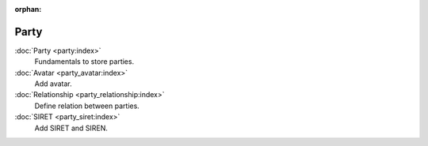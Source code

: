 :orphan:

.. _index-party:

Party
=====

:doc:`Party <party:index>`
   Fundamentals to store parties.

:doc:`Avatar <party_avatar:index>`
   Add avatar.

:doc:`Relationship <party_relationship:index>`
   Define relation between parties.

:doc:`SIRET <party_siret:index>`
   Add SIRET and SIREN.
